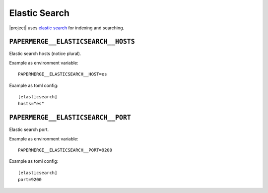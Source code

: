 .. _settings__elasticsearch:

Elastic Search
==============

|project| uses `elastic search <https://www.elastic.co/>`_ for
indexing and searching.


.. _settings__elasticsearch__hosts:

``PAPERMERGE__ELASTICSEARCH__HOSTS``
------------------------------------

Elastic search hosts (notice plural).

Example as environment variable::

    PAPERMERGE__ELASTICSEARCH__HOST=es

Example as toml config::

    [elasticsearch]
    hosts="es"


.. _settings__elasticsearch__port:

``PAPERMERGE__ELASTICSEARCH__PORT``
-----------------------------------

Elastic search port.

Example as environment variable::

    PAPERMERGE__ELASTICSEARCH__PORT=9200

Example as toml config::

    [elasticsearch]
    port=9200
